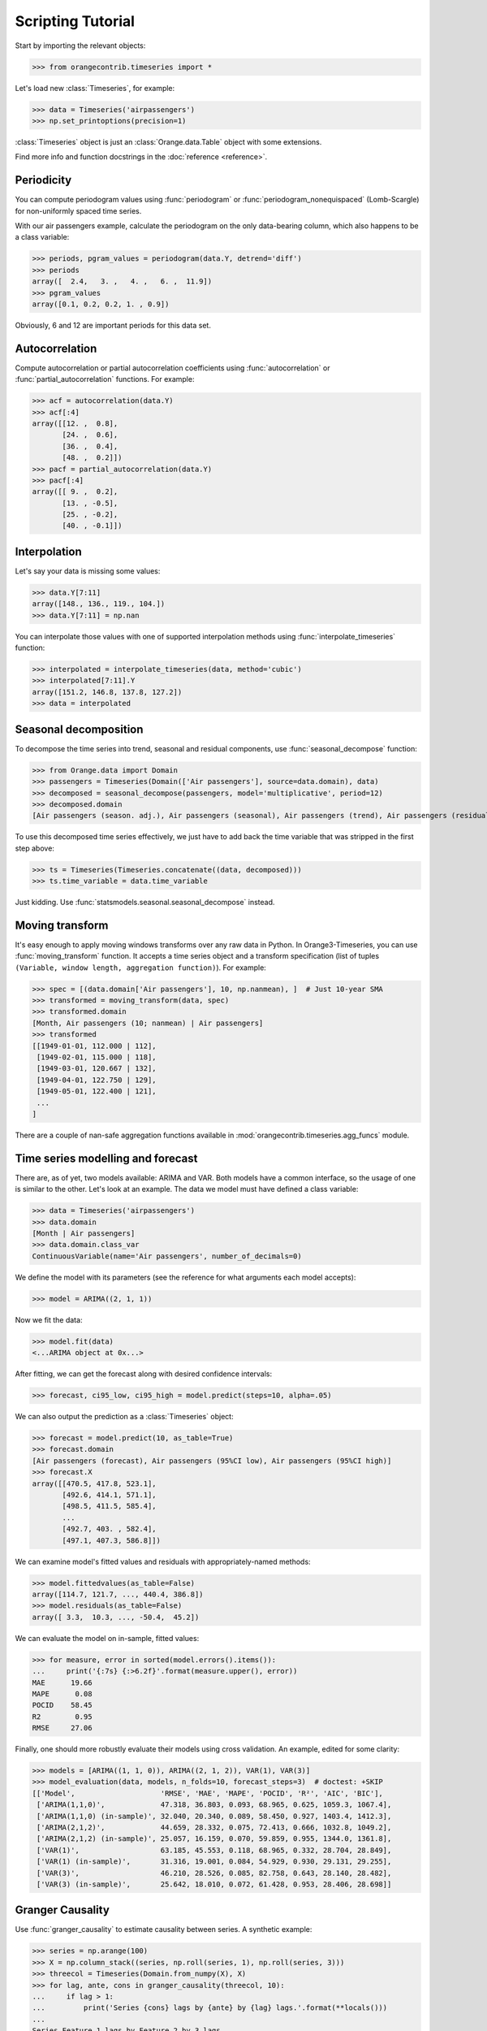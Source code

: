 Scripting Tutorial
==================

Start by importing the relevant objects:

>>> from orangecontrib.timeseries import *

Let's load new :class:`Timeseries`, for example:

>>> data = Timeseries('airpassengers')
>>> np.set_printoptions(precision=1)

:class:`Timeseries` object is just an :class:`Orange.data.Table` object with some
extensions.

Find more info and function docstrings in the :doc:`reference <reference>`.


Periodicity
-----------
You can compute periodogram values using :func:`periodogram` or
:func:`periodogram_nonequispaced` (Lomb-Scargle) for non-uniformly spaced time series.

With our air passengers example, calculate the periodogram on the only
data-bearing column, which also happens to be a class variable:

>>> periods, pgram_values = periodogram(data.Y, detrend='diff')
>>> periods
array([  2.4,   3. ,   4. ,   6. ,  11.9])
>>> pgram_values
array([0.1, 0.2, 0.2, 1. , 0.9])

Obviously, 6 and 12 are important periods for this data set.


Autocorrelation
---------------
Compute autocorrelation or partial autocorrelation coefficients using
:func:`autocorrelation` or :func:`partial_autocorrelation` functions.
For example:

>>> acf = autocorrelation(data.Y)
>>> acf[:4]
array([[12. ,  0.8],
       [24. ,  0.6],
       [36. ,  0.4],
       [48. ,  0.2]])
>>> pacf = partial_autocorrelation(data.Y)
>>> pacf[:4]
array([[ 9. ,  0.2],
       [13. , -0.5],
       [25. , -0.2],
       [40. , -0.1]])


Interpolation
-------------
Let's say your data is missing some values:

>>> data.Y[7:11]
array([148., 136., 119., 104.])
>>> data.Y[7:11] = np.nan

You can interpolate those values with one of supported interpolation methods
using :func:`interpolate_timeseries` function:

>>> interpolated = interpolate_timeseries(data, method='cubic')
>>> interpolated[7:11].Y
array([151.2, 146.8, 137.8, 127.2])
>>> data = interpolated


Seasonal decomposition
----------------------
To decompose the time series into trend, seasonal and residual components,
use :func:`seasonal_decompose` function:

>>> from Orange.data import Domain
>>> passengers = Timeseries(Domain(['Air passengers'], source=data.domain), data)
>>> decomposed = seasonal_decompose(passengers, model='multiplicative', period=12)
>>> decomposed.domain
[Air passengers (season. adj.), Air passengers (seasonal), Air passengers (trend), Air passengers (residual)]

To use this decomposed time series effectively, we just have to add back the
time variable that was stripped in the first step above:

>>> ts = Timeseries(Timeseries.concatenate((data, decomposed)))
>>> ts.time_variable = data.time_variable

Just kidding. Use :func:`statsmodels.seasonal.seasonal_decompose` instead.


Moving transform
----------------
It's easy enough to apply moving windows transforms over any raw data in Python.
In Orange3-Timeseries, you can use :func:`moving_transform` function. It accepts
a time series object and a transform specification (list of tuples
``(Variable, window length, aggregation function)``).
For example:

>>> spec = [(data.domain['Air passengers'], 10, np.nanmean), ]  # Just 10-year SMA
>>> transformed = moving_transform(data, spec)
>>> transformed.domain
[Month, Air passengers (10; nanmean) | Air passengers]
>>> transformed
[[1949-01-01, 112.000 | 112],
 [1949-02-01, 115.000 | 118],
 [1949-03-01, 120.667 | 132],
 [1949-04-01, 122.750 | 129],
 [1949-05-01, 122.400 | 121],
 ...
]

There are a couple of nan-safe aggregation functions available in
:mod:`orangecontrib.timeseries.agg_funcs` module.


Time series modelling and forecast
----------------------------------
There are, as of yet, two models available: ARIMA and VAR. Both models have a
common interface, so the usage of one is similar to the other. Let's look at an
example. The data we model must have defined a class variable:

>>> data = Timeseries('airpassengers')
>>> data.domain
[Month | Air passengers]
>>> data.domain.class_var
ContinuousVariable(name='Air passengers', number_of_decimals=0)

We define the model with its parameters (see the reference for what arguments
each model accepts):

>>> model = ARIMA((2, 1, 1))

Now we fit the data:

>>> model.fit(data)
<...ARIMA object at 0x...>

After fitting, we can get the forecast along with desired confidence intervals:

>>> forecast, ci95_low, ci95_high = model.predict(steps=10, alpha=.05)

We can also output the prediction as a :class:`Timeseries` object:

>>> forecast = model.predict(10, as_table=True)
>>> forecast.domain
[Air passengers (forecast), Air passengers (95%CI low), Air passengers (95%CI high)]
>>> forecast.X
array([[470.5, 417.8, 523.1],
       [492.6, 414.1, 571.1],
       [498.5, 411.5, 585.4],
       ...
       [492.7, 403. , 582.4],
       [497.1, 407.3, 586.8]])

We can examine model's fitted values and residuals with appropriately-named
methods:

>>> model.fittedvalues(as_table=False)
array([114.7, 121.7, ..., 440.4, 386.8])
>>> model.residuals(as_table=False)
array([ 3.3,  10.3, ..., -50.4,  45.2])

We can evaluate the model on in-sample, fitted values:

>>> for measure, error in sorted(model.errors().items()):
...     print('{:7s} {:>6.2f}'.format(measure.upper(), error))
MAE      19.66
MAPE      0.08
POCID    58.45
R2        0.95
RMSE     27.06

Finally, one should more robustly evaluate their models using cross validation.
An example, edited for some clarity:

>>> models = [ARIMA((1, 1, 0)), ARIMA((2, 1, 2)), VAR(1), VAR(3)]
>>> model_evaluation(data, models, n_folds=10, forecast_steps=3)  # doctest: +SKIP
[['Model',                    'RMSE', 'MAE', 'MAPE', 'POCID', 'R²', 'AIC', 'BIC'],
 ['ARIMA(1,1,0)',             47.318, 36.803, 0.093, 68.965, 0.625, 1059.3, 1067.4],
 ['ARIMA(1,1,0) (in-sample)', 32.040, 20.340, 0.089, 58.450, 0.927, 1403.4, 1412.3],
 ['ARIMA(2,1,2)',             44.659, 28.332, 0.075, 72.413, 0.666, 1032.8, 1049.2],
 ['ARIMA(2,1,2) (in-sample)', 25.057, 16.159, 0.070, 59.859, 0.955, 1344.0, 1361.8],
 ['VAR(1)',                   63.185, 45.553, 0.118, 68.965, 0.332, 28.704, 28.849],
 ['VAR(1) (in-sample)',       31.316, 19.001, 0.084, 54.929, 0.930, 29.131, 29.255],
 ['VAR(3)',                   46.210, 28.526, 0.085, 82.758, 0.643, 28.140, 28.482],
 ['VAR(3) (in-sample)',       25.642, 18.010, 0.072, 61.428, 0.953, 28.406, 28.698]]


Granger Causality
-----------------
Use :func:`granger_causality` to estimate causality between series. A synthetic
example:

>>> series = np.arange(100)
>>> X = np.column_stack((series, np.roll(series, 1), np.roll(series, 3)))
>>> threecol = Timeseries(Domain.from_numpy(X), X)
>>> for lag, ante, cons in granger_causality(threecol, 10):
...     if lag > 1:
...         print('Series {cons} lags by {ante} by {lag} lags.'.format(**locals()))
...
Series Feature 1 lags by Feature 2 by 3 lags.
Series Feature 2 lags by Feature 3 by 4 lags.

Use this knowledge wisely.
